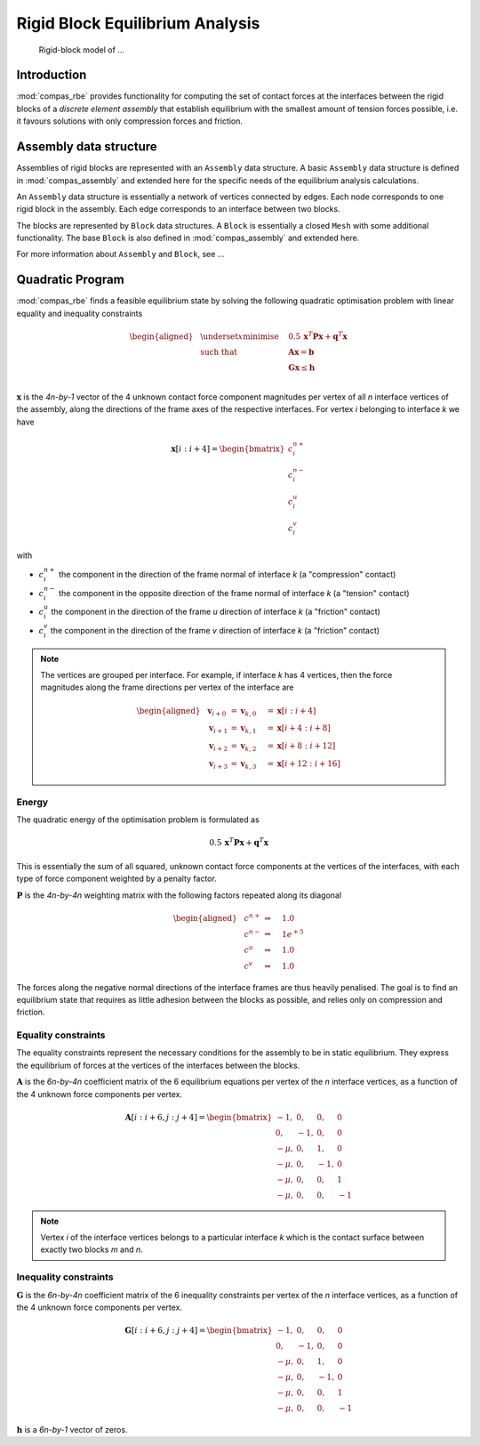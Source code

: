 ********************************************************************************
Rigid Block Equilibrium Analysis
********************************************************************************

.. figure:: /_images/compas_rbe.jpg
    :figclass: figure
    :class: figure-img img-fluid

    Rigid-block model of ...


Introduction
============

:mod:`compas_rbe` provides functionality for computing the set of contact forces
at the interfaces between the rigid blocks of a *discrete element assembly*
that establish equilibrium with the smallest amount of tension forces possible,
i.e. it favours solutions with only compression forces and friction.


Assembly data structure
=======================

Assemblies of rigid blocks are represented with an ``Assembly`` data structure.
A basic ``Assembly`` data structure is defined in :mod:`compas_assembly` and extended
here for the specific needs of the equilibrium analysis calculations.

An ``Assembly`` data structure is essentially a network of vertices connected by edges.
Each node corresponds to one rigid block in the assembly.
Each edge corresponds to an interface between two blocks.

The blocks are represented by ``Block`` data structures. A ``Block`` is essentially
a closed ``Mesh`` with some additional functionality. The base ``Block`` is also
defined in :mod:`compas_assembly` and extended here.

For more information about ``Assembly`` and ``Block``, see ...


Quadratic Program
=================

:mod:`compas_rbe` finds a feasible equilibrium state by solving the following
quadratic optimisation problem with linear equality and inequality constraints

.. math::

    \begin{aligned}
        & \underset{x}{\text{minimise}} & \quad 0.5 \, \mathbf{x}^{T} \mathbf{P} \mathbf{x} + \mathbf{q}^{T} \mathbf{x} \\
        & \text{such that} & \quad \mathbf{A} \mathbf{x}  = \mathbf{b} \\
        &                  & \quad \mathbf{G} \mathbf{x} \leq \mathbf{h} \\
    \end{aligned}

:math:`\mathbf{x}` is the *4n-by-1* vector of the 4 unknown contact force component
magnitudes per vertex of all *n* interface vertices of the assembly, along the directions
of the frame axes of the respective interfaces.
For vertex *i* belonging to interface *k* we have

.. math::

    \mathbf{x}[i:i+4] =
    \begin{bmatrix}
        c^{n+}_{i} \\
        c^{n-}_{i} \\
        c^{u}_{i} \\
        c^{v}_{i}
    \end{bmatrix}

with

* :math:`c^{n+}_{i}` the component in the direction of the frame normal of interface *k* (a "compression" contact)
* :math:`c^{n-}_{i}` the component in the opposite direction of the frame normal of interface *k* (a "tension" contact)
* :math:`c^{u}_{i}` the component in the direction of the frame *u* direction of interface *k* (a "friction" contact)
* :math:`c^{v}_{i}` the component in the direction of the frame *v* direction of interface *k* (a "friction" contact)

.. note::

    The vertices are grouped per interface.
    For example, if interface *k* has 4 vertices, then the force magnitudes along the
    frame directions per vertex of the interface are

    .. math::

        \begin{aligned}
            & \mathbf{v}_{i + 0} & = \mathbf{v}_{k, 0} \quad & = \mathbf{x}[i:i+4] \\
            & \mathbf{v}_{i + 1} & = \mathbf{v}_{k, 1} \quad & = \mathbf{x}[i+4:i+8] \\
            & \mathbf{v}_{i + 2} & = \mathbf{v}_{k, 2} \quad & = \mathbf{x}[i+8:i+12] \\
            & \mathbf{v}_{i + 3} & = \mathbf{v}_{k, 3} \quad & = \mathbf{x}[i+12:i+16]
        \end{aligned}


Energy
------

The quadratic energy of the optimisation problem is formulated as

.. math::

    0.5 \, \mathbf{x}^{T} \mathbf{P} \mathbf{x} + \mathbf{q}^{T} \mathbf{x}


This is essentially the sum of all squared, unknown contact force components at the
vertices of the interfaces, with each type of force component weighted by a penalty factor.

:math:`\mathbf{P}` is the *4n-by-4n* weighting matrix with the following factors
repeated along its diagonal

.. math ::

    \begin{aligned}
        & c^{n+} & \Rightarrow \quad & 1.0 \\
        & c^{n-} & \Rightarrow \quad & 1e^{+5} \\
        & c^{u}  & \Rightarrow \quad & 1.0 \\
        & c^{v}  & \Rightarrow \quad & 1.0
    \end{aligned}

The forces along the negative normal directions of the interface frames are
thus heavily penalised. The goal is to find an equilibrium state that requires
as little adhesion between the blocks as possible, and relies only on compression
and friction.


Equality constraints
--------------------

.. seealso::

    :func:`compas_rbe.equilibrium.make_Aeq`

The equality constraints represent the necessary conditions for the assembly to be
in static equilibrium. They express the equilibrium of forces at the vertices of
the interfaces between the blocks.

:math:`\mathbf{A}` is the *6n-by-4n* coefficient matrix of the 6 equilibrium equations
per vertex of the *n* interface vertices, as a function of the 4 unknown force
components per vertex.

.. math::

    \mathbf{A}[i:i+6, j:j+4]
    =
    \begin{bmatrix}
         -1,  &  0, &  0, &  0 \\
          0,  & -1, &  0, &  0 \\
        -\mu, &  0, &  1, &  0 \\
        -\mu, &  0, & -1, &  0 \\
        -\mu, &  0, &  0, &  1 \\
        -\mu, &  0, &  0, & -1
    \end{bmatrix}

.. note::

    Vertex *i* of the interface vertices belongs to a particular interface *k*
    which is the contact surface between exactly two blocks *m* and *n*.


Inequality constraints
----------------------

.. seealso::

    :func:`compas_rbe.equilibrium.make_Aiq`


:math:`\mathbf{G}` is the *6n-by-4n* coefficient matrix of the 6 inequality constraints
per vertex of the *n* interface vertices, as a function of the 4 unknown force
components per vertex.

.. math::

    \mathbf{G}[i:i+6, j:j+4]
    =
    \begin{bmatrix}
         -1,  &  0, &  0, &  0 \\
          0,  & -1, &  0, &  0 \\
        -\mu, &  0, &  1, &  0 \\
        -\mu, &  0, & -1, &  0 \\
        -\mu, &  0, &  0, &  1 \\
        -\mu, &  0, &  0, & -1
    \end{bmatrix}

:math:`\mathbf{h}` is a *6n-by-1* vector of zeros.

